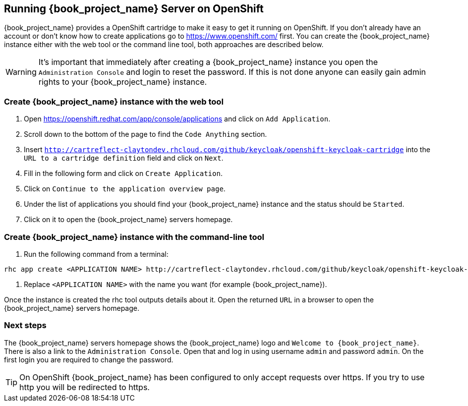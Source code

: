 
[[_openshift]]

== Running {book_project_name} Server on OpenShift

{book_project_name} provides a OpenShift cartridge to make it easy to get it running on OpenShift.
If you don't already have an account or don't know how to create applications go to https://www.openshift.com/        first.
You can create the {book_project_name} instance either with the web tool or the command line tool, both approaches are described below. 

WARNING: It's important that immediately after creating a {book_project_name} instance you open the `Administration Console`            and login to reset the password.
If this is not done anyone can easily gain admin rights to your {book_project_name} instance. 

=== Create {book_project_name} instance with the web tool

. Open https://openshift.redhat.com/app/console/applications and click on `Add Application`.
. Scroll down to the bottom of the page to find the `Code Anything` section.
. Insert `http://cartreflect-claytondev.rhcloud.com/github/keycloak/openshift-keycloak-cartridge` into the `URL to a cartridge definition` field and click on `Next`.
. Fill in the following form and click on `Create Application`. 
. Click on `Continue to the application overview page`.
. Under the list of applications you should find your {book_project_name} instance and the status should be `Started`.
. Click on it to open the {book_project_name} servers homepage. 

=== Create {book_project_name} instance with the command-line tool

. Run the following command from a terminal: 

[source]
----
rhc app create <APPLICATION NAME> http://cartreflect-claytondev.rhcloud.com/github/keycloak/openshift-keycloak-cartridge
----	
            
. Replace `<APPLICATION NAME>` with the name you want (for example {book_project_name}). 

Once the instance is created the rhc tool outputs details about it.
Open the returned `URL` in a browser to open the {book_project_name} servers homepage. 

=== Next steps

The {book_project_name} servers homepage shows the {book_project_name} logo and `Welcome to {book_project_name}`.
There is also a link to the `Administration Console`.
Open that and log in using username `admin` and password `admin`.
On the first login you are required to change the password. 

TIP: On OpenShift {book_project_name} has been configured to only accept requests over https.
If you try to use http you will be redirected to https. 

